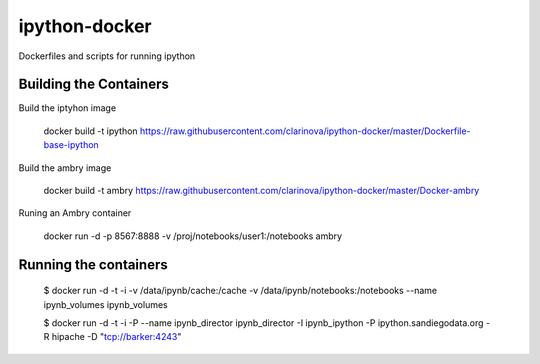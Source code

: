 ipython-docker
==============

Dockerfiles and scripts for running ipython 


Building the Containers
-----------------------

Build the iptyhon image

  docker build -t ipython  https://raw.githubusercontent.com/clarinova/ipython-docker/master/Dockerfile-base-ipython

Build the ambry image

  docker build -t ambry  https://raw.githubusercontent.com/clarinova/ipython-docker/master/Docker-ambry

Runing an Ambry container

  docker run -d -p 8567:8888 -v  /proj/notebooks/user1:/notebooks ambry


Running the containers
----------------------

    $ docker run -d -t -i -v /data/ipynb/cache:/cache -v /data/ipynb/notebooks:/notebooks --name ipynb_volumes ipynb_volumes

    $ docker run -d -t -i  -P --name ipynb_director ipynb_director  -I ipynb_ipython -P ipython.sandiegodata.org -R hipache  -D "tcp://barker:4243"

